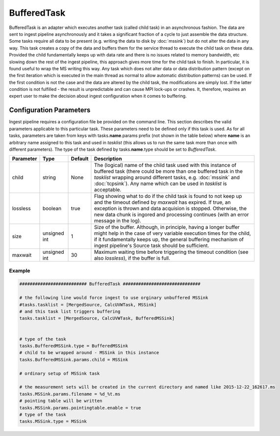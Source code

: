 BufferedTask
============

BufferedTask is an adapter which executes another task (called child task) in an asynchronous fashion.
The data are sent to ingest pipeline asynchronously and it takes a significant fraction of a cycle to
just assemble the data structure. Some tasks require all data to be present (e.g. writing the data to
disk by :doc:`mssink`) but do not alter the data in any way. This task creates a copy of the data and
buffers them for the service thread to execute the child task on these data. Provided the child 
fundamentally keeps up with data rate and there is no issues related to memory bandwidth, etc slowing
down the rest of the ingest pipeline, this approach gives more time for the child task to finish.
In particular, it is found useful to wrap the MS writing this way. Any task which does not alter 
data or data distribution pattern (except on the first iteration which is executed in the main thread
as normal to allow automatic distribution patterns) can be used. If the first condition
is not the case and the data are altered by the child task, the modifications are simply lost.
If the latter condition is not fulfilled - the result is unpredictable and can cause MPI
lock-ups or crashes. It, therefore, requires an expert user to make the decision about ingest 
configuration when it comes to buffering. 

Configuration Parameters
------------------------

Ingest pipeline requires a configuration file be provided on the command line. This
section describes the valid parameters applicable to this particular task.
These parameters need to be defined only if this task is used. As for all tasks, parameters are taken
from keys with tasks.\ **name**\ .params prefix (not shown in the table below) where
**name** is an arbitrary name assigned to this task and used in *tasklist* (this allows us
to run the same task more than once with different parameters). The type of
the task defined by tasks.\ **name**\ .type should be set to *BufferedTask*.


+----------------------------+-------------------+------------+--------------------------------------------------------------+
|**Parameter**               |**Type**           |**Default** |**Description**                                               |
|                            |                   |            |                                                              |
+============================+===================+============+==============================================================+
|child                       |string             |None        |The (logical) name of the child task used with this instance  |
|                            |                   |            |of buffered task (there could be more than one buffered task  |
|                            |                   |            |in the *tasklist* wrapping around different tasks, e.g.       |
|                            |                   |            |:doc:`mssink` and :doc:`tcpsink`). Any name which can be used |
|                            |                   |            |in *tasklist* is acceptable.                                  |
+----------------------------+-------------------+------------+--------------------------------------------------------------+
|lossless                    |boolean            |true        |Flag showing what to do if the child task is found to not     |
|                            |                   |            |keep up and the timeout defined by *maxwait* has expired.     |
|                            |                   |            |If true, an exception is thrown and data acquision is stopped.|
|                            |                   |            |Otherwise, the new data chunk is ingored and processing       |
|                            |                   |            |continues (with an error message in the log).                 |
+----------------------------+-------------------+------------+--------------------------------------------------------------+
|size                        |unsigned int       |1           |Size of the buffer. Although, in principle, having a longer   |
|                            |                   |            |buffer might help in the case of very variable execution times|
|                            |                   |            |for the child, if it fundamentally keeps up, the general      |
|                            |                   |            |buffering mechanism of ingest pipeline's Source task should be|
|                            |                   |            |sufficient.                                                   |
+----------------------------+-------------------+------------+--------------------------------------------------------------+
|maxwait                     |unsigned int       |30          |Maximum waiting time before triggering the timeout condition  |
|                            |                   |            |(see also *lossless*), if the buffer is full.                 |
+----------------------------+-------------------+------------+--------------------------------------------------------------+


Example
~~~~~~~

.. code-block:: bash

    ########################## BufferedTask ##############################

    # the following line would force ingest to use orginary unbuffered MSSink
    #tasks.tasklist = [MergedSource, CalcUVWTask, MSSink]
    # and this task list triggers buffering
    tasks.tasklist = [MergedSource, CalcUVWTask, BufferedMSSink]

     
    # type of the task
    tasks.BufferedMSSink.type = BufferedMSSink
    # child to be wrapped around - MSSink in this instance
    tasks.BufferedMSSink.params.child = MSSink

    # ordinary setup of MSSink task

    # the measurement sets will be created in the current directory and named like 2015-12-22_162617.ms
    tasks.MSSink.params.filename = %d_%t.ms
    # pointing table will be written
    tasks.MSSink.params.pointingtable.enable = true
    # type of the task
    tasks.MSSink.type = MSSink
    

